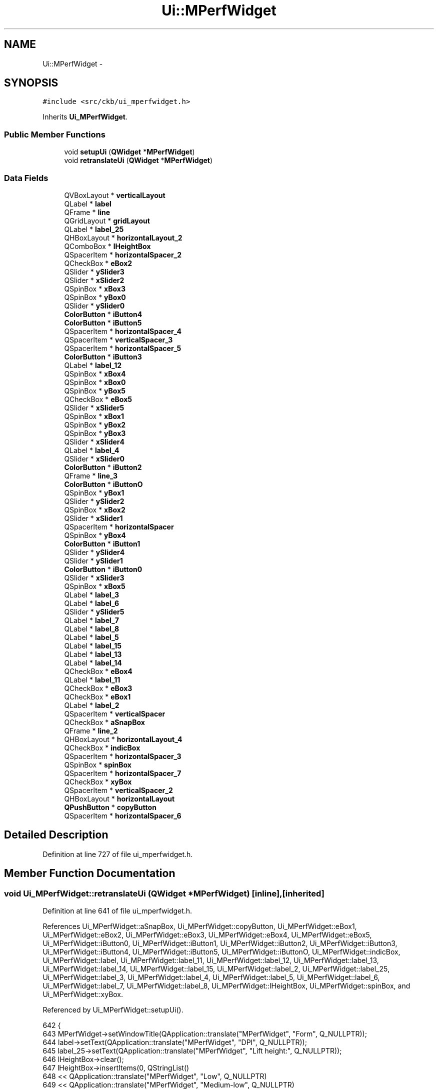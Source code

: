 .TH "Ui::MPerfWidget" 3 "Sat May 27 2017" "Version v0.2.8 at branch all-mine" "ckb-next" \" -*- nroff -*-
.ad l
.nh
.SH NAME
Ui::MPerfWidget \- 
.SH SYNOPSIS
.br
.PP
.PP
\fC#include <src/ckb/ui_mperfwidget\&.h>\fP
.PP
Inherits \fBUi_MPerfWidget\fP\&.
.SS "Public Member Functions"

.in +1c
.ti -1c
.RI "void \fBsetupUi\fP (\fBQWidget\fP *\fBMPerfWidget\fP)"
.br
.ti -1c
.RI "void \fBretranslateUi\fP (\fBQWidget\fP *\fBMPerfWidget\fP)"
.br
.in -1c
.SS "Data Fields"

.in +1c
.ti -1c
.RI "QVBoxLayout * \fBverticalLayout\fP"
.br
.ti -1c
.RI "QLabel * \fBlabel\fP"
.br
.ti -1c
.RI "QFrame * \fBline\fP"
.br
.ti -1c
.RI "QGridLayout * \fBgridLayout\fP"
.br
.ti -1c
.RI "QLabel * \fBlabel_25\fP"
.br
.ti -1c
.RI "QHBoxLayout * \fBhorizontalLayout_2\fP"
.br
.ti -1c
.RI "QComboBox * \fBlHeightBox\fP"
.br
.ti -1c
.RI "QSpacerItem * \fBhorizontalSpacer_2\fP"
.br
.ti -1c
.RI "QCheckBox * \fBeBox2\fP"
.br
.ti -1c
.RI "QSlider * \fBySlider3\fP"
.br
.ti -1c
.RI "QSlider * \fBxSlider2\fP"
.br
.ti -1c
.RI "QSpinBox * \fBxBox3\fP"
.br
.ti -1c
.RI "QSpinBox * \fByBox0\fP"
.br
.ti -1c
.RI "QSlider * \fBySlider0\fP"
.br
.ti -1c
.RI "\fBColorButton\fP * \fBiButton4\fP"
.br
.ti -1c
.RI "\fBColorButton\fP * \fBiButton5\fP"
.br
.ti -1c
.RI "QSpacerItem * \fBhorizontalSpacer_4\fP"
.br
.ti -1c
.RI "QSpacerItem * \fBverticalSpacer_3\fP"
.br
.ti -1c
.RI "QSpacerItem * \fBhorizontalSpacer_5\fP"
.br
.ti -1c
.RI "\fBColorButton\fP * \fBiButton3\fP"
.br
.ti -1c
.RI "QLabel * \fBlabel_12\fP"
.br
.ti -1c
.RI "QSpinBox * \fBxBox4\fP"
.br
.ti -1c
.RI "QSpinBox * \fBxBox0\fP"
.br
.ti -1c
.RI "QSpinBox * \fByBox5\fP"
.br
.ti -1c
.RI "QCheckBox * \fBeBox5\fP"
.br
.ti -1c
.RI "QSlider * \fBxSlider5\fP"
.br
.ti -1c
.RI "QSpinBox * \fBxBox1\fP"
.br
.ti -1c
.RI "QSpinBox * \fByBox2\fP"
.br
.ti -1c
.RI "QSpinBox * \fByBox3\fP"
.br
.ti -1c
.RI "QSlider * \fBxSlider4\fP"
.br
.ti -1c
.RI "QLabel * \fBlabel_4\fP"
.br
.ti -1c
.RI "QSlider * \fBxSlider0\fP"
.br
.ti -1c
.RI "\fBColorButton\fP * \fBiButton2\fP"
.br
.ti -1c
.RI "QFrame * \fBline_3\fP"
.br
.ti -1c
.RI "\fBColorButton\fP * \fBiButtonO\fP"
.br
.ti -1c
.RI "QSpinBox * \fByBox1\fP"
.br
.ti -1c
.RI "QSlider * \fBySlider2\fP"
.br
.ti -1c
.RI "QSpinBox * \fBxBox2\fP"
.br
.ti -1c
.RI "QSlider * \fBxSlider1\fP"
.br
.ti -1c
.RI "QSpacerItem * \fBhorizontalSpacer\fP"
.br
.ti -1c
.RI "QSpinBox * \fByBox4\fP"
.br
.ti -1c
.RI "\fBColorButton\fP * \fBiButton1\fP"
.br
.ti -1c
.RI "QSlider * \fBySlider4\fP"
.br
.ti -1c
.RI "QSlider * \fBySlider1\fP"
.br
.ti -1c
.RI "\fBColorButton\fP * \fBiButton0\fP"
.br
.ti -1c
.RI "QSlider * \fBxSlider3\fP"
.br
.ti -1c
.RI "QSpinBox * \fBxBox5\fP"
.br
.ti -1c
.RI "QLabel * \fBlabel_3\fP"
.br
.ti -1c
.RI "QLabel * \fBlabel_6\fP"
.br
.ti -1c
.RI "QSlider * \fBySlider5\fP"
.br
.ti -1c
.RI "QLabel * \fBlabel_7\fP"
.br
.ti -1c
.RI "QLabel * \fBlabel_8\fP"
.br
.ti -1c
.RI "QLabel * \fBlabel_5\fP"
.br
.ti -1c
.RI "QLabel * \fBlabel_15\fP"
.br
.ti -1c
.RI "QLabel * \fBlabel_13\fP"
.br
.ti -1c
.RI "QLabel * \fBlabel_14\fP"
.br
.ti -1c
.RI "QCheckBox * \fBeBox4\fP"
.br
.ti -1c
.RI "QLabel * \fBlabel_11\fP"
.br
.ti -1c
.RI "QCheckBox * \fBeBox3\fP"
.br
.ti -1c
.RI "QCheckBox * \fBeBox1\fP"
.br
.ti -1c
.RI "QLabel * \fBlabel_2\fP"
.br
.ti -1c
.RI "QSpacerItem * \fBverticalSpacer\fP"
.br
.ti -1c
.RI "QCheckBox * \fBaSnapBox\fP"
.br
.ti -1c
.RI "QFrame * \fBline_2\fP"
.br
.ti -1c
.RI "QHBoxLayout * \fBhorizontalLayout_4\fP"
.br
.ti -1c
.RI "QCheckBox * \fBindicBox\fP"
.br
.ti -1c
.RI "QSpacerItem * \fBhorizontalSpacer_3\fP"
.br
.ti -1c
.RI "QSpinBox * \fBspinBox\fP"
.br
.ti -1c
.RI "QSpacerItem * \fBhorizontalSpacer_7\fP"
.br
.ti -1c
.RI "QCheckBox * \fBxyBox\fP"
.br
.ti -1c
.RI "QSpacerItem * \fBverticalSpacer_2\fP"
.br
.ti -1c
.RI "QHBoxLayout * \fBhorizontalLayout\fP"
.br
.ti -1c
.RI "\fBQPushButton\fP * \fBcopyButton\fP"
.br
.ti -1c
.RI "QSpacerItem * \fBhorizontalSpacer_6\fP"
.br
.in -1c
.SH "Detailed Description"
.PP 
Definition at line 727 of file ui_mperfwidget\&.h\&.
.SH "Member Function Documentation"
.PP 
.SS "void Ui_MPerfWidget::retranslateUi (\fBQWidget\fP *MPerfWidget)\fC [inline]\fP, \fC [inherited]\fP"

.PP
Definition at line 641 of file ui_mperfwidget\&.h\&.
.PP
References Ui_MPerfWidget::aSnapBox, Ui_MPerfWidget::copyButton, Ui_MPerfWidget::eBox1, Ui_MPerfWidget::eBox2, Ui_MPerfWidget::eBox3, Ui_MPerfWidget::eBox4, Ui_MPerfWidget::eBox5, Ui_MPerfWidget::iButton0, Ui_MPerfWidget::iButton1, Ui_MPerfWidget::iButton2, Ui_MPerfWidget::iButton3, Ui_MPerfWidget::iButton4, Ui_MPerfWidget::iButton5, Ui_MPerfWidget::iButtonO, Ui_MPerfWidget::indicBox, Ui_MPerfWidget::label, Ui_MPerfWidget::label_11, Ui_MPerfWidget::label_12, Ui_MPerfWidget::label_13, Ui_MPerfWidget::label_14, Ui_MPerfWidget::label_15, Ui_MPerfWidget::label_2, Ui_MPerfWidget::label_25, Ui_MPerfWidget::label_3, Ui_MPerfWidget::label_4, Ui_MPerfWidget::label_5, Ui_MPerfWidget::label_6, Ui_MPerfWidget::label_7, Ui_MPerfWidget::label_8, Ui_MPerfWidget::lHeightBox, Ui_MPerfWidget::spinBox, and Ui_MPerfWidget::xyBox\&.
.PP
Referenced by Ui_MPerfWidget::setupUi()\&.
.PP
.nf
642     {
643         MPerfWidget->setWindowTitle(QApplication::translate("MPerfWidget", "Form", Q_NULLPTR));
644         label->setText(QApplication::translate("MPerfWidget", "DPI", Q_NULLPTR));
645         label_25->setText(QApplication::translate("MPerfWidget", "Lift height:", Q_NULLPTR));
646         lHeightBox->clear();
647         lHeightBox->insertItems(0, QStringList()
648          << QApplication::translate("MPerfWidget", "Low", Q_NULLPTR)
649          << QApplication::translate("MPerfWidget", "Medium-low", Q_NULLPTR)
650          << QApplication::translate("MPerfWidget", "Medium", Q_NULLPTR)
651          << QApplication::translate("MPerfWidget", "Medium-high", Q_NULLPTR)
652          << QApplication::translate("MPerfWidget", "High", Q_NULLPTR)
653         );
654 #ifndef QT_NO_TOOLTIP
655         eBox2->setToolTip(QApplication::translate("MPerfWidget", "Uncheck this box to skip the stage while moving up or down\&.", Q_NULLPTR));
656 #endif // QT_NO_TOOLTIP
657         eBox2->setText(QString());
658 #ifndef QT_NO_TOOLTIP
659         iButton4->setToolTip(QApplication::translate("MPerfWidget", "Tip: alt+click to set all colors at once", Q_NULLPTR));
660 #endif // QT_NO_TOOLTIP
661         iButton4->setText(QString());
662 #ifndef QT_NO_TOOLTIP
663         iButton5->setToolTip(QApplication::translate("MPerfWidget", "Tip: alt+click to set all colors at once", Q_NULLPTR));
664 #endif // QT_NO_TOOLTIP
665         iButton5->setText(QString());
666 #ifndef QT_NO_TOOLTIP
667         iButton3->setToolTip(QApplication::translate("MPerfWidget", "Tip: alt+click to set all colors at once", Q_NULLPTR));
668 #endif // QT_NO_TOOLTIP
669         iButton3->setText(QString());
670         label_12->setText(QApplication::translate("MPerfWidget", "X Value:", Q_NULLPTR));
671 #ifndef QT_NO_TOOLTIP
672         eBox5->setToolTip(QApplication::translate("MPerfWidget", "Uncheck this box to skip the stage while moving up or down\&.", Q_NULLPTR));
673 #endif // QT_NO_TOOLTIP
674         eBox5->setText(QString());
675         label_4->setText(QApplication::translate("MPerfWidget", "Y Value:", Q_NULLPTR));
676 #ifndef QT_NO_TOOLTIP
677         iButton2->setToolTip(QApplication::translate("MPerfWidget", "Tip: alt+click to set all colors at once", Q_NULLPTR));
678 #endif // QT_NO_TOOLTIP
679         iButton2->setText(QString());
680 #ifndef QT_NO_TOOLTIP
681         iButtonO->setToolTip(QApplication::translate("MPerfWidget", "Tip: alt+click to set all colors at once", Q_NULLPTR));
682 #endif // QT_NO_TOOLTIP
683         iButtonO->setText(QString());
684 #ifndef QT_NO_TOOLTIP
685         iButton1->setToolTip(QApplication::translate("MPerfWidget", "Tip: alt+click to set all colors at once", Q_NULLPTR));
686 #endif // QT_NO_TOOLTIP
687         iButton1->setText(QString());
688 #ifndef QT_NO_TOOLTIP
689         iButton0->setToolTip(QApplication::translate("MPerfWidget", "Tip: alt+click to set all colors at once", Q_NULLPTR));
690 #endif // QT_NO_TOOLTIP
691         iButton0->setText(QString());
692         label_3->setText(QApplication::translate("MPerfWidget", "You can assign other DPIs in the Binding tab\&.", Q_NULLPTR));
693         label_6->setText(QApplication::translate("MPerfWidget", "2:", Q_NULLPTR));
694         label_7->setText(QApplication::translate("MPerfWidget", "3:", Q_NULLPTR));
695         label_8->setText(QApplication::translate("MPerfWidget", "4:", Q_NULLPTR));
696         label_5->setText(QApplication::translate("MPerfWidget", "1:", Q_NULLPTR));
697         label_15->setText(QApplication::translate("MPerfWidget", "Other:", Q_NULLPTR));
698         label_13->setText(QApplication::translate("MPerfWidget", "5:", Q_NULLPTR));
699         label_14->setText(QApplication::translate("MPerfWidget", "Sniper:", Q_NULLPTR));
700 #ifndef QT_NO_TOOLTIP
701         eBox4->setToolTip(QApplication::translate("MPerfWidget", "Uncheck this box to skip the stage while moving up or down\&.", Q_NULLPTR));
702 #endif // QT_NO_TOOLTIP
703         eBox4->setText(QString());
704         label_11->setText(QApplication::translate("MPerfWidget", "DPI Stage:", Q_NULLPTR));
705 #ifndef QT_NO_TOOLTIP
706         eBox3->setToolTip(QApplication::translate("MPerfWidget", "Uncheck this box to skip the stage while moving up or down\&.", Q_NULLPTR));
707 #endif // QT_NO_TOOLTIP
708         eBox3->setText(QString());
709 #ifndef QT_NO_TOOLTIP
710         eBox1->setToolTip(QApplication::translate("MPerfWidget", "Uncheck this box to skip the stage while moving up or down\&.", Q_NULLPTR));
711 #endif // QT_NO_TOOLTIP
712         eBox1->setText(QString());
713         label_2->setText(QApplication::translate("MPerfWidget", "Movement", Q_NULLPTR));
714         aSnapBox->setText(QApplication::translate("MPerfWidget", "Angle snap", Q_NULLPTR));
715         indicBox->setText(QApplication::translate("MPerfWidget", "Use DPI indicator:", Q_NULLPTR));
716 #ifndef QT_NO_TOOLTIP
717         spinBox->setToolTip(QApplication::translate("MPerfWidget", "Indicator intensity", Q_NULLPTR));
718 #endif // QT_NO_TOOLTIP
719         spinBox->setSuffix(QApplication::translate("MPerfWidget", "%", Q_NULLPTR));
720         xyBox->setText(QApplication::translate("MPerfWidget", "Independent X/Y states", Q_NULLPTR));
721         copyButton->setText(QApplication::translate("MPerfWidget", "Copy to mode\&.\&.\&.", Q_NULLPTR));
722     } // retranslateUi
.fi
.SS "void Ui_MPerfWidget::setupUi (\fBQWidget\fP *MPerfWidget)\fC [inline]\fP, \fC [inherited]\fP"

.PP
Definition at line 111 of file ui_mperfwidget\&.h\&.
.PP
References Ui_MPerfWidget::aSnapBox, Ui_MPerfWidget::copyButton, Ui_MPerfWidget::eBox1, Ui_MPerfWidget::eBox2, Ui_MPerfWidget::eBox3, Ui_MPerfWidget::eBox4, Ui_MPerfWidget::eBox5, Ui_MPerfWidget::gridLayout, Ui_MPerfWidget::horizontalLayout, Ui_MPerfWidget::horizontalLayout_2, Ui_MPerfWidget::horizontalLayout_4, Ui_MPerfWidget::horizontalSpacer, Ui_MPerfWidget::horizontalSpacer_2, Ui_MPerfWidget::horizontalSpacer_3, Ui_MPerfWidget::horizontalSpacer_4, Ui_MPerfWidget::horizontalSpacer_5, Ui_MPerfWidget::horizontalSpacer_6, Ui_MPerfWidget::horizontalSpacer_7, Ui_MPerfWidget::iButton0, Ui_MPerfWidget::iButton1, Ui_MPerfWidget::iButton2, Ui_MPerfWidget::iButton3, Ui_MPerfWidget::iButton4, Ui_MPerfWidget::iButton5, Ui_MPerfWidget::iButtonO, Ui_MPerfWidget::indicBox, Ui_MPerfWidget::label, Ui_MPerfWidget::label_11, Ui_MPerfWidget::label_12, Ui_MPerfWidget::label_13, Ui_MPerfWidget::label_14, Ui_MPerfWidget::label_15, Ui_MPerfWidget::label_2, Ui_MPerfWidget::label_25, Ui_MPerfWidget::label_3, Ui_MPerfWidget::label_4, Ui_MPerfWidget::label_5, Ui_MPerfWidget::label_6, Ui_MPerfWidget::label_7, Ui_MPerfWidget::label_8, Ui_MPerfWidget::lHeightBox, Ui_MPerfWidget::line, Ui_MPerfWidget::line_2, Ui_MPerfWidget::line_3, Ui_MPerfWidget::retranslateUi(), Ui_MPerfWidget::spinBox, Ui_MPerfWidget::verticalLayout, Ui_MPerfWidget::verticalSpacer, Ui_MPerfWidget::verticalSpacer_2, Ui_MPerfWidget::verticalSpacer_3, Ui_MPerfWidget::xBox0, Ui_MPerfWidget::xBox1, Ui_MPerfWidget::xBox2, Ui_MPerfWidget::xBox3, Ui_MPerfWidget::xBox4, Ui_MPerfWidget::xBox5, Ui_MPerfWidget::xSlider0, Ui_MPerfWidget::xSlider1, Ui_MPerfWidget::xSlider2, Ui_MPerfWidget::xSlider3, Ui_MPerfWidget::xSlider4, Ui_MPerfWidget::xSlider5, Ui_MPerfWidget::xyBox, Ui_MPerfWidget::yBox0, Ui_MPerfWidget::yBox1, Ui_MPerfWidget::yBox2, Ui_MPerfWidget::yBox3, Ui_MPerfWidget::yBox4, Ui_MPerfWidget::yBox5, Ui_MPerfWidget::ySlider0, Ui_MPerfWidget::ySlider1, Ui_MPerfWidget::ySlider2, Ui_MPerfWidget::ySlider3, Ui_MPerfWidget::ySlider4, and Ui_MPerfWidget::ySlider5\&.
.PP
Referenced by MPerfWidget::MPerfWidget()\&.
.PP
.nf
112     {
113         if (MPerfWidget->objectName()\&.isEmpty())
114             MPerfWidget->setObjectName(QStringLiteral("MPerfWidget"));
115         MPerfWidget->resize(773, 802);
116         verticalLayout = new QVBoxLayout(MPerfWidget);
117         verticalLayout->setObjectName(QStringLiteral("verticalLayout"));
118         label = new QLabel(MPerfWidget);
119         label->setObjectName(QStringLiteral("label"));
120         QFont font;
121         font\&.setBold(true);
122         font\&.setWeight(75);
123         label->setFont(font);
124 
125         verticalLayout->addWidget(label);
126 
127         line = new QFrame(MPerfWidget);
128         line->setObjectName(QStringLiteral("line"));
129         line->setFrameShape(QFrame::HLine);
130         line->setFrameShadow(QFrame::Sunken);
131 
132         verticalLayout->addWidget(line);
133 
134         gridLayout = new QGridLayout();
135         gridLayout->setObjectName(QStringLiteral("gridLayout"));
136         label_25 = new QLabel(MPerfWidget);
137         label_25->setObjectName(QStringLiteral("label_25"));
138         label_25->setAlignment(Qt::AlignRight|Qt::AlignTrailing|Qt::AlignVCenter);
139 
140         gridLayout->addWidget(label_25, 16, 5, 1, 2);
141 
142         horizontalLayout_2 = new QHBoxLayout();
143         horizontalLayout_2->setObjectName(QStringLiteral("horizontalLayout_2"));
144         lHeightBox = new QComboBox(MPerfWidget);
145         lHeightBox->setObjectName(QStringLiteral("lHeightBox"));
146 
147         horizontalLayout_2->addWidget(lHeightBox);
148 
149         horizontalSpacer_2 = new QSpacerItem(40, 20, QSizePolicy::Expanding, QSizePolicy::Minimum);
150 
151         horizontalLayout_2->addItem(horizontalSpacer_2);
152 
153 
154         gridLayout->addLayout(horizontalLayout_2, 16, 8, 1, 3);
155 
156         eBox2 = new QCheckBox(MPerfWidget);
157         eBox2->setObjectName(QStringLiteral("eBox2"));
158 
159         gridLayout->addWidget(eBox2, 7, 1, 1, 1);
160 
161         ySlider3 = new QSlider(MPerfWidget);
162         ySlider3->setObjectName(QStringLiteral("ySlider3"));
163         ySlider3->setMinimum(0);
164         ySlider3->setMaximum(1000);
165         ySlider3->setSingleStep(10);
166         ySlider3->setPageStep(50);
167         ySlider3->setValue(0);
168         ySlider3->setOrientation(Qt::Horizontal);
169 
170         gridLayout->addWidget(ySlider3, 8, 8, 1, 1);
171 
172         xSlider2 = new QSlider(MPerfWidget);
173         xSlider2->setObjectName(QStringLiteral("xSlider2"));
174         xSlider2->setMinimum(0);
175         xSlider2->setMaximum(1000);
176         xSlider2->setSingleStep(10);
177         xSlider2->setPageStep(50);
178         xSlider2->setValue(0);
179         xSlider2->setOrientation(Qt::Horizontal);
180 
181         gridLayout->addWidget(xSlider2, 7, 5, 1, 1);
182 
183         xBox3 = new QSpinBox(MPerfWidget);
184         xBox3->setObjectName(QStringLiteral("xBox3"));
185         xBox3->setMinimum(100);
186         xBox3->setMaximum(12000);
187         xBox3->setSingleStep(50);
188 
189         gridLayout->addWidget(xBox3, 8, 6, 1, 1);
190 
191         yBox0 = new QSpinBox(MPerfWidget);
192         yBox0->setObjectName(QStringLiteral("yBox0"));
193         yBox0->setMinimum(100);
194         yBox0->setMaximum(12000);
195         yBox0->setSingleStep(50);
196 
197         gridLayout->addWidget(yBox0, 11, 9, 1, 1);
198 
199         ySlider0 = new QSlider(MPerfWidget);
200         ySlider0->setObjectName(QStringLiteral("ySlider0"));
201         ySlider0->setMinimum(0);
202         ySlider0->setMaximum(1000);
203         ySlider0->setSingleStep(10);
204         ySlider0->setPageStep(50);
205         ySlider0->setValue(0);
206         ySlider0->setOrientation(Qt::Horizontal);
207 
208         gridLayout->addWidget(ySlider0, 11, 8, 1, 1);
209 
210         iButton4 = new ColorButton(MPerfWidget);
211         iButton4->setObjectName(QStringLiteral("iButton4"));
212         QSizePolicy sizePolicy(QSizePolicy::Fixed, QSizePolicy::Fixed);
213         sizePolicy\&.setHorizontalStretch(0);
214         sizePolicy\&.setVerticalStretch(0);
215         sizePolicy\&.setHeightForWidth(iButton4->sizePolicy()\&.hasHeightForWidth());
216         iButton4->setSizePolicy(sizePolicy);
217         iButton4->setMinimumSize(QSize(0, 40));
218 
219         gridLayout->addWidget(iButton4, 9, 2, 1, 1);
220 
221         iButton5 = new ColorButton(MPerfWidget);
222         iButton5->setObjectName(QStringLiteral("iButton5"));
223         sizePolicy\&.setHeightForWidth(iButton5->sizePolicy()\&.hasHeightForWidth());
224         iButton5->setSizePolicy(sizePolicy);
225         iButton5->setMinimumSize(QSize(0, 40));
226 
227         gridLayout->addWidget(iButton5, 10, 2, 1, 1);
228 
229         horizontalSpacer_4 = new QSpacerItem(5, 20, QSizePolicy::Fixed, QSizePolicy::Minimum);
230 
231         gridLayout->addItem(horizontalSpacer_4, 4, 4, 1, 1);
232 
233         verticalSpacer_3 = new QSpacerItem(20, 15, QSizePolicy::Minimum, QSizePolicy::Fixed);
234 
235         gridLayout->addItem(verticalSpacer_3, 3, 2, 1, 1);
236 
237         horizontalSpacer_5 = new QSpacerItem(5, 20, QSizePolicy::Fixed, QSizePolicy::Minimum);
238 
239         gridLayout->addItem(horizontalSpacer_5, 4, 7, 1, 1);
240 
241         iButton3 = new ColorButton(MPerfWidget);
242         iButton3->setObjectName(QStringLiteral("iButton3"));
243         sizePolicy\&.setHeightForWidth(iButton3->sizePolicy()\&.hasHeightForWidth());
244         iButton3->setSizePolicy(sizePolicy);
245         iButton3->setMinimumSize(QSize(0, 40));
246 
247         gridLayout->addWidget(iButton3, 8, 2, 1, 1);
248 
249         label_12 = new QLabel(MPerfWidget);
250         label_12->setObjectName(QStringLiteral("label_12"));
251         QSizePolicy sizePolicy1(QSizePolicy::Expanding, QSizePolicy::Preferred);
252         sizePolicy1\&.setHorizontalStretch(0);
253         sizePolicy1\&.setVerticalStretch(0);
254         sizePolicy1\&.setHeightForWidth(label_12->sizePolicy()\&.hasHeightForWidth());
255         label_12->setSizePolicy(sizePolicy1);
256 
257         gridLayout->addWidget(label_12, 4, 5, 1, 1);
258 
259         xBox4 = new QSpinBox(MPerfWidget);
260         xBox4->setObjectName(QStringLiteral("xBox4"));
261         xBox4->setMinimum(100);
262         xBox4->setMaximum(12000);
263         xBox4->setSingleStep(50);
264 
265         gridLayout->addWidget(xBox4, 9, 6, 1, 1);
266 
267         xBox0 = new QSpinBox(MPerfWidget);
268         xBox0->setObjectName(QStringLiteral("xBox0"));
269         xBox0->setMinimum(100);
270         xBox0->setMaximum(12000);
271         xBox0->setSingleStep(50);
272 
273         gridLayout->addWidget(xBox0, 11, 6, 1, 1);
274 
275         yBox5 = new QSpinBox(MPerfWidget);
276         yBox5->setObjectName(QStringLiteral("yBox5"));
277         yBox5->setMinimum(100);
278         yBox5->setMaximum(12000);
279         yBox5->setSingleStep(50);
280 
281         gridLayout->addWidget(yBox5, 10, 9, 1, 1);
282 
283         eBox5 = new QCheckBox(MPerfWidget);
284         eBox5->setObjectName(QStringLiteral("eBox5"));
285 
286         gridLayout->addWidget(eBox5, 10, 1, 1, 1);
287 
288         xSlider5 = new QSlider(MPerfWidget);
289         xSlider5->setObjectName(QStringLiteral("xSlider5"));
290         xSlider5->setMinimum(0);
291         xSlider5->setMaximum(1000);
292         xSlider5->setSingleStep(10);
293         xSlider5->setPageStep(50);
294         xSlider5->setValue(0);
295         xSlider5->setOrientation(Qt::Horizontal);
296 
297         gridLayout->addWidget(xSlider5, 10, 5, 1, 1);
298 
299         xBox1 = new QSpinBox(MPerfWidget);
300         xBox1->setObjectName(QStringLiteral("xBox1"));
301         sizePolicy\&.setHeightForWidth(xBox1->sizePolicy()\&.hasHeightForWidth());
302         xBox1->setSizePolicy(sizePolicy);
303         xBox1->setMinimum(100);
304         xBox1->setMaximum(12000);
305         xBox1->setSingleStep(50);
306 
307         gridLayout->addWidget(xBox1, 6, 6, 1, 1);
308 
309         yBox2 = new QSpinBox(MPerfWidget);
310         yBox2->setObjectName(QStringLiteral("yBox2"));
311         yBox2->setMinimum(100);
312         yBox2->setMaximum(12000);
313         yBox2->setSingleStep(50);
314 
315         gridLayout->addWidget(yBox2, 7, 9, 1, 1);
316 
317         yBox3 = new QSpinBox(MPerfWidget);
318         yBox3->setObjectName(QStringLiteral("yBox3"));
319         yBox3->setMinimum(100);
320         yBox3->setMaximum(12000);
321         yBox3->setSingleStep(50);
322 
323         gridLayout->addWidget(yBox3, 8, 9, 1, 1);
324 
325         xSlider4 = new QSlider(MPerfWidget);
326         xSlider4->setObjectName(QStringLiteral("xSlider4"));
327         xSlider4->setMinimum(0);
328         xSlider4->setMaximum(1000);
329         xSlider4->setSingleStep(10);
330         xSlider4->setPageStep(50);
331         xSlider4->setValue(0);
332         xSlider4->setOrientation(Qt::Horizontal);
333 
334         gridLayout->addWidget(xSlider4, 9, 5, 1, 1);
335 
336         label_4 = new QLabel(MPerfWidget);
337         label_4->setObjectName(QStringLiteral("label_4"));
338         sizePolicy1\&.setHeightForWidth(label_4->sizePolicy()\&.hasHeightForWidth());
339         label_4->setSizePolicy(sizePolicy1);
340 
341         gridLayout->addWidget(label_4, 4, 8, 1, 1);
342 
343         xSlider0 = new QSlider(MPerfWidget);
344         xSlider0->setObjectName(QStringLiteral("xSlider0"));
345         xSlider0->setMinimum(0);
346         xSlider0->setMaximum(1000);
347         xSlider0->setSingleStep(10);
348         xSlider0->setPageStep(50);
349         xSlider0->setValue(0);
350         xSlider0->setOrientation(Qt::Horizontal);
351 
352         gridLayout->addWidget(xSlider0, 11, 5, 1, 1);
353 
354         iButton2 = new ColorButton(MPerfWidget);
355         iButton2->setObjectName(QStringLiteral("iButton2"));
356         sizePolicy\&.setHeightForWidth(iButton2->sizePolicy()\&.hasHeightForWidth());
357         iButton2->setSizePolicy(sizePolicy);
358         iButton2->setMinimumSize(QSize(0, 40));
359 
360         gridLayout->addWidget(iButton2, 7, 2, 1, 1);
361 
362         line_3 = new QFrame(MPerfWidget);
363         line_3->setObjectName(QStringLiteral("line_3"));
364         line_3->setFrameShape(QFrame::HLine);
365         line_3->setFrameShadow(QFrame::Sunken);
366 
367         gridLayout->addWidget(line_3, 5, 0, 1, 11);
368 
369         iButtonO = new ColorButton(MPerfWidget);
370         iButtonO->setObjectName(QStringLiteral("iButtonO"));
371         sizePolicy\&.setHeightForWidth(iButtonO->sizePolicy()\&.hasHeightForWidth());
372         iButtonO->setSizePolicy(sizePolicy);
373         iButtonO->setMinimumSize(QSize(0, 40));
374 
375         gridLayout->addWidget(iButtonO, 12, 2, 1, 1);
376 
377         yBox1 = new QSpinBox(MPerfWidget);
378         yBox1->setObjectName(QStringLiteral("yBox1"));
379         sizePolicy\&.setHeightForWidth(yBox1->sizePolicy()\&.hasHeightForWidth());
380         yBox1->setSizePolicy(sizePolicy);
381         yBox1->setMinimum(100);
382         yBox1->setMaximum(12000);
383         yBox1->setSingleStep(50);
384 
385         gridLayout->addWidget(yBox1, 6, 9, 1, 1);
386 
387         ySlider2 = new QSlider(MPerfWidget);
388         ySlider2->setObjectName(QStringLiteral("ySlider2"));
389         ySlider2->setMinimum(0);
390         ySlider2->setMaximum(1000);
391         ySlider2->setSingleStep(10);
392         ySlider2->setPageStep(50);
393         ySlider2->setValue(0);
394         ySlider2->setOrientation(Qt::Horizontal);
395 
396         gridLayout->addWidget(ySlider2, 7, 8, 1, 1);
397 
398         xBox2 = new QSpinBox(MPerfWidget);
399         xBox2->setObjectName(QStringLiteral("xBox2"));
400         xBox2->setMinimum(100);
401         xBox2->setMaximum(12000);
402         xBox2->setSingleStep(50);
403 
404         gridLayout->addWidget(xBox2, 7, 6, 1, 1);
405 
406         xSlider1 = new QSlider(MPerfWidget);
407         xSlider1->setObjectName(QStringLiteral("xSlider1"));
408         QSizePolicy sizePolicy2(QSizePolicy::Expanding, QSizePolicy::Fixed);
409         sizePolicy2\&.setHorizontalStretch(0);
410         sizePolicy2\&.setVerticalStretch(0);
411         sizePolicy2\&.setHeightForWidth(xSlider1->sizePolicy()\&.hasHeightForWidth());
412         xSlider1->setSizePolicy(sizePolicy2);
413         xSlider1->setMinimum(0);
414         xSlider1->setMaximum(1000);
415         xSlider1->setSingleStep(10);
416         xSlider1->setPageStep(50);
417         xSlider1->setValue(0);
418         xSlider1->setOrientation(Qt::Horizontal);
419 
420         gridLayout->addWidget(xSlider1, 6, 5, 1, 1);
421 
422         horizontalSpacer = new QSpacerItem(5, 20, QSizePolicy::Fixed, QSizePolicy::Minimum);
423 
424         gridLayout->addItem(horizontalSpacer, 0, 0, 1, 1);
425 
426         yBox4 = new QSpinBox(MPerfWidget);
427         yBox4->setObjectName(QStringLiteral("yBox4"));
428         yBox4->setMinimum(100);
429         yBox4->setMaximum(12000);
430         yBox4->setSingleStep(50);
431 
432         gridLayout->addWidget(yBox4, 9, 9, 1, 1);
433 
434         iButton1 = new ColorButton(MPerfWidget);
435         iButton1->setObjectName(QStringLiteral("iButton1"));
436         sizePolicy\&.setHeightForWidth(iButton1->sizePolicy()\&.hasHeightForWidth());
437         iButton1->setSizePolicy(sizePolicy);
438         iButton1->setMinimumSize(QSize(0, 40));
439 
440         gridLayout->addWidget(iButton1, 6, 2, 1, 1);
441 
442         ySlider4 = new QSlider(MPerfWidget);
443         ySlider4->setObjectName(QStringLiteral("ySlider4"));
444         ySlider4->setMinimum(0);
445         ySlider4->setMaximum(1000);
446         ySlider4->setSingleStep(10);
447         ySlider4->setPageStep(50);
448         ySlider4->setValue(0);
449         ySlider4->setOrientation(Qt::Horizontal);
450 
451         gridLayout->addWidget(ySlider4, 9, 8, 1, 1);
452 
453         ySlider1 = new QSlider(MPerfWidget);
454         ySlider1->setObjectName(QStringLiteral("ySlider1"));
455         ySlider1->setMinimum(0);
456         ySlider1->setMaximum(1000);
457         ySlider1->setSingleStep(10);
458         ySlider1->setPageStep(50);
459         ySlider1->setValue(0);
460         ySlider1->setOrientation(Qt::Horizontal);
461 
462         gridLayout->addWidget(ySlider1, 6, 8, 1, 1);
463 
464         iButton0 = new ColorButton(MPerfWidget);
465         iButton0->setObjectName(QStringLiteral("iButton0"));
466         sizePolicy\&.setHeightForWidth(iButton0->sizePolicy()\&.hasHeightForWidth());
467         iButton0->setSizePolicy(sizePolicy);
468         iButton0->setMinimumSize(QSize(0, 40));
469 
470         gridLayout->addWidget(iButton0, 11, 2, 1, 1);
471 
472         xSlider3 = new QSlider(MPerfWidget);
473         xSlider3->setObjectName(QStringLiteral("xSlider3"));
474         xSlider3->setMinimum(0);
475         xSlider3->setMaximum(1000);
476         xSlider3->setSingleStep(10);
477         xSlider3->setPageStep(50);
478         xSlider3->setValue(0);
479         xSlider3->setOrientation(Qt::Horizontal);
480 
481         gridLayout->addWidget(xSlider3, 8, 5, 1, 1);
482 
483         xBox5 = new QSpinBox(MPerfWidget);
484         xBox5->setObjectName(QStringLiteral("xBox5"));
485         xBox5->setMinimum(100);
486         xBox5->setMaximum(12000);
487         xBox5->setSingleStep(50);
488 
489         gridLayout->addWidget(xBox5, 10, 6, 1, 1);
490 
491         label_3 = new QLabel(MPerfWidget);
492         label_3->setObjectName(QStringLiteral("label_3"));
493 
494         gridLayout->addWidget(label_3, 12, 5, 1, 5);
495 
496         label_6 = new QLabel(MPerfWidget);
497         label_6->setObjectName(QStringLiteral("label_6"));
498 
499         gridLayout->addWidget(label_6, 7, 3, 1, 1);
500 
501         ySlider5 = new QSlider(MPerfWidget);
502         ySlider5->setObjectName(QStringLiteral("ySlider5"));
503         ySlider5->setMinimum(0);
504         ySlider5->setMaximum(1000);
505         ySlider5->setSingleStep(10);
506         ySlider5->setPageStep(50);
507         ySlider5->setValue(0);
508         ySlider5->setOrientation(Qt::Horizontal);
509 
510         gridLayout->addWidget(ySlider5, 10, 8, 1, 1);
511 
512         label_7 = new QLabel(MPerfWidget);
513         label_7->setObjectName(QStringLiteral("label_7"));
514 
515         gridLayout->addWidget(label_7, 8, 3, 1, 1);
516 
517         label_8 = new QLabel(MPerfWidget);
518         label_8->setObjectName(QStringLiteral("label_8"));
519 
520         gridLayout->addWidget(label_8, 9, 3, 1, 1);
521 
522         label_5 = new QLabel(MPerfWidget);
523         label_5->setObjectName(QStringLiteral("label_5"));
524 
525         gridLayout->addWidget(label_5, 6, 3, 1, 1);
526 
527         label_15 = new QLabel(MPerfWidget);
528         label_15->setObjectName(QStringLiteral("label_15"));
529 
530         gridLayout->addWidget(label_15, 12, 3, 1, 1);
531 
532         label_13 = new QLabel(MPerfWidget);
533         label_13->setObjectName(QStringLiteral("label_13"));
534 
535         gridLayout->addWidget(label_13, 10, 3, 1, 1);
536 
537         label_14 = new QLabel(MPerfWidget);
538         label_14->setObjectName(QStringLiteral("label_14"));
539 
540         gridLayout->addWidget(label_14, 11, 3, 1, 1);
541 
542         eBox4 = new QCheckBox(MPerfWidget);
543         eBox4->setObjectName(QStringLiteral("eBox4"));
544 
545         gridLayout->addWidget(eBox4, 9, 1, 1, 1);
546 
547         label_11 = new QLabel(MPerfWidget);
548         label_11->setObjectName(QStringLiteral("label_11"));
549 
550         gridLayout->addWidget(label_11, 4, 2, 1, 2);
551 
552         eBox3 = new QCheckBox(MPerfWidget);
553         eBox3->setObjectName(QStringLiteral("eBox3"));
554 
555         gridLayout->addWidget(eBox3, 8, 1, 1, 1);
556 
557         eBox1 = new QCheckBox(MPerfWidget);
558         eBox1->setObjectName(QStringLiteral("eBox1"));
559 
560         gridLayout->addWidget(eBox1, 6, 1, 1, 1);
561 
562         label_2 = new QLabel(MPerfWidget);
563         label_2->setObjectName(QStringLiteral("label_2"));
564         label_2->setFont(font);
565 
566         gridLayout->addWidget(label_2, 14, 0, 1, 10);
567 
568         verticalSpacer = new QSpacerItem(20, 30, QSizePolicy::Minimum, QSizePolicy::Fixed);
569 
570         gridLayout->addItem(verticalSpacer, 13, 2, 1, 1);
571 
572         aSnapBox = new QCheckBox(MPerfWidget);
573         aSnapBox->setObjectName(QStringLiteral("aSnapBox"));
574 
575         gridLayout->addWidget(aSnapBox, 16, 1, 1, 4);
576 
577         line_2 = new QFrame(MPerfWidget);
578         line_2->setObjectName(QStringLiteral("line_2"));
579         line_2->setFrameShape(QFrame::HLine);
580         line_2->setFrameShadow(QFrame::Sunken);
581 
582         gridLayout->addWidget(line_2, 15, 0, 1, 10);
583 
584         horizontalLayout_4 = new QHBoxLayout();
585         horizontalLayout_4->setObjectName(QStringLiteral("horizontalLayout_4"));
586         indicBox = new QCheckBox(MPerfWidget);
587         indicBox->setObjectName(QStringLiteral("indicBox"));
588 
589         horizontalLayout_4->addWidget(indicBox);
590 
591         horizontalSpacer_3 = new QSpacerItem(5, 20, QSizePolicy::Fixed, QSizePolicy::Minimum);
592 
593         horizontalLayout_4->addItem(horizontalSpacer_3);
594 
595         spinBox = new QSpinBox(MPerfWidget);
596         spinBox->setObjectName(QStringLiteral("spinBox"));
597         spinBox->setMaximum(100);
598         spinBox->setValue(100);
599 
600         horizontalLayout_4->addWidget(spinBox);
601 
602         horizontalSpacer_7 = new QSpacerItem(40, 20, QSizePolicy::Expanding, QSizePolicy::Minimum);
603 
604         horizontalLayout_4->addItem(horizontalSpacer_7);
605 
606 
607         gridLayout->addLayout(horizontalLayout_4, 0, 1, 1, 9);
608 
609         xyBox = new QCheckBox(MPerfWidget);
610         xyBox->setObjectName(QStringLiteral("xyBox"));
611 
612         gridLayout->addWidget(xyBox, 2, 1, 1, 9);
613 
614 
615         verticalLayout->addLayout(gridLayout);
616 
617         verticalSpacer_2 = new QSpacerItem(20, 40, QSizePolicy::Minimum, QSizePolicy::Expanding);
618 
619         verticalLayout->addItem(verticalSpacer_2);
620 
621         horizontalLayout = new QHBoxLayout();
622         horizontalLayout->setObjectName(QStringLiteral("horizontalLayout"));
623         copyButton = new QPushButton(MPerfWidget);
624         copyButton->setObjectName(QStringLiteral("copyButton"));
625 
626         horizontalLayout->addWidget(copyButton);
627 
628         horizontalSpacer_6 = new QSpacerItem(40, 20, QSizePolicy::Expanding, QSizePolicy::Minimum);
629 
630         horizontalLayout->addItem(horizontalSpacer_6);
631 
632 
633         verticalLayout->addLayout(horizontalLayout);
634 
635 
636         retranslateUi(MPerfWidget);
637 
638         QMetaObject::connectSlotsByName(MPerfWidget);
639     } // setupUi
.fi
.SH "Field Documentation"
.PP 
.SS "QCheckBox* Ui_MPerfWidget::aSnapBox\fC [inherited]\fP"

.PP
Definition at line 98 of file ui_mperfwidget\&.h\&.
.PP
Referenced by Ui_MPerfWidget::retranslateUi(), MPerfWidget::setPerf(), and Ui_MPerfWidget::setupUi()\&.
.SS "\fBQPushButton\fP* Ui_MPerfWidget::copyButton\fC [inherited]\fP"

.PP
Definition at line 108 of file ui_mperfwidget\&.h\&.
.PP
Referenced by Ui_MPerfWidget::retranslateUi(), and Ui_MPerfWidget::setupUi()\&.
.SS "QCheckBox* Ui_MPerfWidget::eBox1\fC [inherited]\fP"

.PP
Definition at line 95 of file ui_mperfwidget\&.h\&.
.PP
Referenced by MPerfWidget::MPerfWidget(), Ui_MPerfWidget::retranslateUi(), and Ui_MPerfWidget::setupUi()\&.
.SS "QCheckBox* Ui_MPerfWidget::eBox2\fC [inherited]\fP"

.PP
Definition at line 44 of file ui_mperfwidget\&.h\&.
.PP
Referenced by MPerfWidget::MPerfWidget(), Ui_MPerfWidget::retranslateUi(), and Ui_MPerfWidget::setupUi()\&.
.SS "QCheckBox* Ui_MPerfWidget::eBox3\fC [inherited]\fP"

.PP
Definition at line 94 of file ui_mperfwidget\&.h\&.
.PP
Referenced by MPerfWidget::MPerfWidget(), Ui_MPerfWidget::retranslateUi(), and Ui_MPerfWidget::setupUi()\&.
.SS "QCheckBox* Ui_MPerfWidget::eBox4\fC [inherited]\fP"

.PP
Definition at line 92 of file ui_mperfwidget\&.h\&.
.PP
Referenced by MPerfWidget::MPerfWidget(), Ui_MPerfWidget::retranslateUi(), and Ui_MPerfWidget::setupUi()\&.
.SS "QCheckBox* Ui_MPerfWidget::eBox5\fC [inherited]\fP"

.PP
Definition at line 60 of file ui_mperfwidget\&.h\&.
.PP
Referenced by MPerfWidget::MPerfWidget(), Ui_MPerfWidget::retranslateUi(), and Ui_MPerfWidget::setupUi()\&.
.SS "QGridLayout* Ui_MPerfWidget::gridLayout\fC [inherited]\fP"

.PP
Definition at line 39 of file ui_mperfwidget\&.h\&.
.PP
Referenced by Ui_MPerfWidget::setupUi()\&.
.SS "QHBoxLayout* Ui_MPerfWidget::horizontalLayout\fC [inherited]\fP"

.PP
Definition at line 107 of file ui_mperfwidget\&.h\&.
.PP
Referenced by Ui_MPerfWidget::setupUi()\&.
.SS "QHBoxLayout* Ui_MPerfWidget::horizontalLayout_2\fC [inherited]\fP"

.PP
Definition at line 41 of file ui_mperfwidget\&.h\&.
.PP
Referenced by Ui_MPerfWidget::setupUi()\&.
.SS "QHBoxLayout* Ui_MPerfWidget::horizontalLayout_4\fC [inherited]\fP"

.PP
Definition at line 100 of file ui_mperfwidget\&.h\&.
.PP
Referenced by Ui_MPerfWidget::setupUi()\&.
.SS "QSpacerItem* Ui_MPerfWidget::horizontalSpacer\fC [inherited]\fP"

.PP
Definition at line 75 of file ui_mperfwidget\&.h\&.
.PP
Referenced by Ui_MPerfWidget::setupUi()\&.
.SS "QSpacerItem* Ui_MPerfWidget::horizontalSpacer_2\fC [inherited]\fP"

.PP
Definition at line 43 of file ui_mperfwidget\&.h\&.
.PP
Referenced by Ui_MPerfWidget::setupUi()\&.
.SS "QSpacerItem* Ui_MPerfWidget::horizontalSpacer_3\fC [inherited]\fP"

.PP
Definition at line 102 of file ui_mperfwidget\&.h\&.
.PP
Referenced by Ui_MPerfWidget::setupUi()\&.
.SS "QSpacerItem* Ui_MPerfWidget::horizontalSpacer_4\fC [inherited]\fP"

.PP
Definition at line 52 of file ui_mperfwidget\&.h\&.
.PP
Referenced by Ui_MPerfWidget::setupUi()\&.
.SS "QSpacerItem* Ui_MPerfWidget::horizontalSpacer_5\fC [inherited]\fP"

.PP
Definition at line 54 of file ui_mperfwidget\&.h\&.
.PP
Referenced by Ui_MPerfWidget::setupUi()\&.
.SS "QSpacerItem* Ui_MPerfWidget::horizontalSpacer_6\fC [inherited]\fP"

.PP
Definition at line 109 of file ui_mperfwidget\&.h\&.
.PP
Referenced by Ui_MPerfWidget::setupUi()\&.
.SS "QSpacerItem* Ui_MPerfWidget::horizontalSpacer_7\fC [inherited]\fP"

.PP
Definition at line 104 of file ui_mperfwidget\&.h\&.
.PP
Referenced by Ui_MPerfWidget::setupUi()\&.
.SS "\fBColorButton\fP* Ui_MPerfWidget::iButton0\fC [inherited]\fP"

.PP
Definition at line 80 of file ui_mperfwidget\&.h\&.
.PP
Referenced by MPerfWidget::MPerfWidget(), Ui_MPerfWidget::retranslateUi(), and Ui_MPerfWidget::setupUi()\&.
.SS "\fBColorButton\fP* Ui_MPerfWidget::iButton1\fC [inherited]\fP"

.PP
Definition at line 77 of file ui_mperfwidget\&.h\&.
.PP
Referenced by MPerfWidget::MPerfWidget(), Ui_MPerfWidget::retranslateUi(), and Ui_MPerfWidget::setupUi()\&.
.SS "\fBColorButton\fP* Ui_MPerfWidget::iButton2\fC [inherited]\fP"

.PP
Definition at line 68 of file ui_mperfwidget\&.h\&.
.PP
Referenced by MPerfWidget::MPerfWidget(), Ui_MPerfWidget::retranslateUi(), and Ui_MPerfWidget::setupUi()\&.
.SS "\fBColorButton\fP* Ui_MPerfWidget::iButton3\fC [inherited]\fP"

.PP
Definition at line 55 of file ui_mperfwidget\&.h\&.
.PP
Referenced by MPerfWidget::MPerfWidget(), Ui_MPerfWidget::retranslateUi(), and Ui_MPerfWidget::setupUi()\&.
.SS "\fBColorButton\fP* Ui_MPerfWidget::iButton4\fC [inherited]\fP"

.PP
Definition at line 50 of file ui_mperfwidget\&.h\&.
.PP
Referenced by MPerfWidget::MPerfWidget(), Ui_MPerfWidget::retranslateUi(), and Ui_MPerfWidget::setupUi()\&.
.SS "\fBColorButton\fP* Ui_MPerfWidget::iButton5\fC [inherited]\fP"

.PP
Definition at line 51 of file ui_mperfwidget\&.h\&.
.PP
Referenced by MPerfWidget::MPerfWidget(), Ui_MPerfWidget::retranslateUi(), and Ui_MPerfWidget::setupUi()\&.
.SS "\fBColorButton\fP* Ui_MPerfWidget::iButtonO\fC [inherited]\fP"

.PP
Definition at line 70 of file ui_mperfwidget\&.h\&.
.PP
Referenced by MPerfWidget::colorChanged(), MPerfWidget::MPerfWidget(), Ui_MPerfWidget::retranslateUi(), MPerfWidget::setPerf(), and Ui_MPerfWidget::setupUi()\&.
.SS "QCheckBox* Ui_MPerfWidget::indicBox\fC [inherited]\fP"

.PP
Definition at line 101 of file ui_mperfwidget\&.h\&.
.PP
Referenced by Ui_MPerfWidget::retranslateUi(), MPerfWidget::setPerf(), and Ui_MPerfWidget::setupUi()\&.
.SS "QLabel* Ui_MPerfWidget::label\fC [inherited]\fP"

.PP
Definition at line 37 of file ui_mperfwidget\&.h\&.
.PP
Referenced by Ui_MPerfWidget::retranslateUi(), and Ui_MPerfWidget::setupUi()\&.
.SS "QLabel* Ui_MPerfWidget::label_11\fC [inherited]\fP"

.PP
Definition at line 93 of file ui_mperfwidget\&.h\&.
.PP
Referenced by Ui_MPerfWidget::retranslateUi(), and Ui_MPerfWidget::setupUi()\&.
.SS "QLabel* Ui_MPerfWidget::label_12\fC [inherited]\fP"

.PP
Definition at line 56 of file ui_mperfwidget\&.h\&.
.PP
Referenced by Ui_MPerfWidget::retranslateUi(), and Ui_MPerfWidget::setupUi()\&.
.SS "QLabel* Ui_MPerfWidget::label_13\fC [inherited]\fP"

.PP
Definition at line 90 of file ui_mperfwidget\&.h\&.
.PP
Referenced by Ui_MPerfWidget::retranslateUi(), and Ui_MPerfWidget::setupUi()\&.
.SS "QLabel* Ui_MPerfWidget::label_14\fC [inherited]\fP"

.PP
Definition at line 91 of file ui_mperfwidget\&.h\&.
.PP
Referenced by Ui_MPerfWidget::retranslateUi(), and Ui_MPerfWidget::setupUi()\&.
.SS "QLabel* Ui_MPerfWidget::label_15\fC [inherited]\fP"

.PP
Definition at line 89 of file ui_mperfwidget\&.h\&.
.PP
Referenced by Ui_MPerfWidget::retranslateUi(), and Ui_MPerfWidget::setupUi()\&.
.SS "QLabel* Ui_MPerfWidget::label_2\fC [inherited]\fP"

.PP
Definition at line 96 of file ui_mperfwidget\&.h\&.
.PP
Referenced by Ui_MPerfWidget::retranslateUi(), and Ui_MPerfWidget::setupUi()\&.
.SS "QLabel* Ui_MPerfWidget::label_25\fC [inherited]\fP"

.PP
Definition at line 40 of file ui_mperfwidget\&.h\&.
.PP
Referenced by Ui_MPerfWidget::retranslateUi(), and Ui_MPerfWidget::setupUi()\&.
.SS "QLabel* Ui_MPerfWidget::label_3\fC [inherited]\fP"

.PP
Definition at line 83 of file ui_mperfwidget\&.h\&.
.PP
Referenced by Ui_MPerfWidget::retranslateUi(), and Ui_MPerfWidget::setupUi()\&.
.SS "QLabel* Ui_MPerfWidget::label_4\fC [inherited]\fP"

.PP
Definition at line 66 of file ui_mperfwidget\&.h\&.
.PP
Referenced by Ui_MPerfWidget::retranslateUi(), and Ui_MPerfWidget::setupUi()\&.
.SS "QLabel* Ui_MPerfWidget::label_5\fC [inherited]\fP"

.PP
Definition at line 88 of file ui_mperfwidget\&.h\&.
.PP
Referenced by Ui_MPerfWidget::retranslateUi(), and Ui_MPerfWidget::setupUi()\&.
.SS "QLabel* Ui_MPerfWidget::label_6\fC [inherited]\fP"

.PP
Definition at line 84 of file ui_mperfwidget\&.h\&.
.PP
Referenced by Ui_MPerfWidget::retranslateUi(), and Ui_MPerfWidget::setupUi()\&.
.SS "QLabel* Ui_MPerfWidget::label_7\fC [inherited]\fP"

.PP
Definition at line 86 of file ui_mperfwidget\&.h\&.
.PP
Referenced by Ui_MPerfWidget::retranslateUi(), and Ui_MPerfWidget::setupUi()\&.
.SS "QLabel* Ui_MPerfWidget::label_8\fC [inherited]\fP"

.PP
Definition at line 87 of file ui_mperfwidget\&.h\&.
.PP
Referenced by Ui_MPerfWidget::retranslateUi(), and Ui_MPerfWidget::setupUi()\&.
.SS "QComboBox* Ui_MPerfWidget::lHeightBox\fC [inherited]\fP"

.PP
Definition at line 42 of file ui_mperfwidget\&.h\&.
.PP
Referenced by Ui_MPerfWidget::retranslateUi(), MPerfWidget::setPerf(), and Ui_MPerfWidget::setupUi()\&.
.SS "QFrame* Ui_MPerfWidget::line\fC [inherited]\fP"

.PP
Definition at line 38 of file ui_mperfwidget\&.h\&.
.PP
Referenced by Ui_MPerfWidget::setupUi()\&.
.SS "QFrame* Ui_MPerfWidget::line_2\fC [inherited]\fP"

.PP
Definition at line 99 of file ui_mperfwidget\&.h\&.
.PP
Referenced by Ui_MPerfWidget::setupUi()\&.
.SS "QFrame* Ui_MPerfWidget::line_3\fC [inherited]\fP"

.PP
Definition at line 69 of file ui_mperfwidget\&.h\&.
.PP
Referenced by Ui_MPerfWidget::setupUi()\&.
.SS "QSpinBox* Ui_MPerfWidget::spinBox\fC [inherited]\fP"

.PP
Definition at line 103 of file ui_mperfwidget\&.h\&.
.PP
Referenced by Ui_MPerfWidget::retranslateUi(), MPerfWidget::setPerf(), and Ui_MPerfWidget::setupUi()\&.
.SS "QVBoxLayout* Ui_MPerfWidget::verticalLayout\fC [inherited]\fP"

.PP
Definition at line 36 of file ui_mperfwidget\&.h\&.
.PP
Referenced by Ui_MPerfWidget::setupUi()\&.
.SS "QSpacerItem* Ui_MPerfWidget::verticalSpacer\fC [inherited]\fP"

.PP
Definition at line 97 of file ui_mperfwidget\&.h\&.
.PP
Referenced by Ui_MPerfWidget::setupUi()\&.
.SS "QSpacerItem* Ui_MPerfWidget::verticalSpacer_2\fC [inherited]\fP"

.PP
Definition at line 106 of file ui_mperfwidget\&.h\&.
.PP
Referenced by Ui_MPerfWidget::setupUi()\&.
.SS "QSpacerItem* Ui_MPerfWidget::verticalSpacer_3\fC [inherited]\fP"

.PP
Definition at line 53 of file ui_mperfwidget\&.h\&.
.PP
Referenced by Ui_MPerfWidget::setupUi()\&.
.SS "QSpinBox* Ui_MPerfWidget::xBox0\fC [inherited]\fP"

.PP
Definition at line 58 of file ui_mperfwidget\&.h\&.
.PP
Referenced by MPerfWidget::MPerfWidget(), and Ui_MPerfWidget::setupUi()\&.
.SS "QSpinBox* Ui_MPerfWidget::xBox1\fC [inherited]\fP"

.PP
Definition at line 62 of file ui_mperfwidget\&.h\&.
.PP
Referenced by MPerfWidget::MPerfWidget(), and Ui_MPerfWidget::setupUi()\&.
.SS "QSpinBox* Ui_MPerfWidget::xBox2\fC [inherited]\fP"

.PP
Definition at line 73 of file ui_mperfwidget\&.h\&.
.PP
Referenced by MPerfWidget::MPerfWidget(), and Ui_MPerfWidget::setupUi()\&.
.SS "QSpinBox* Ui_MPerfWidget::xBox3\fC [inherited]\fP"

.PP
Definition at line 47 of file ui_mperfwidget\&.h\&.
.PP
Referenced by MPerfWidget::MPerfWidget(), and Ui_MPerfWidget::setupUi()\&.
.SS "QSpinBox* Ui_MPerfWidget::xBox4\fC [inherited]\fP"

.PP
Definition at line 57 of file ui_mperfwidget\&.h\&.
.PP
Referenced by MPerfWidget::MPerfWidget(), and Ui_MPerfWidget::setupUi()\&.
.SS "QSpinBox* Ui_MPerfWidget::xBox5\fC [inherited]\fP"

.PP
Definition at line 82 of file ui_mperfwidget\&.h\&.
.PP
Referenced by MPerfWidget::MPerfWidget(), and Ui_MPerfWidget::setupUi()\&.
.SS "QSlider* Ui_MPerfWidget::xSlider0\fC [inherited]\fP"

.PP
Definition at line 67 of file ui_mperfwidget\&.h\&.
.PP
Referenced by MPerfWidget::MPerfWidget(), and Ui_MPerfWidget::setupUi()\&.
.SS "QSlider* Ui_MPerfWidget::xSlider1\fC [inherited]\fP"

.PP
Definition at line 74 of file ui_mperfwidget\&.h\&.
.PP
Referenced by MPerfWidget::MPerfWidget(), and Ui_MPerfWidget::setupUi()\&.
.SS "QSlider* Ui_MPerfWidget::xSlider2\fC [inherited]\fP"

.PP
Definition at line 46 of file ui_mperfwidget\&.h\&.
.PP
Referenced by MPerfWidget::MPerfWidget(), and Ui_MPerfWidget::setupUi()\&.
.SS "QSlider* Ui_MPerfWidget::xSlider3\fC [inherited]\fP"

.PP
Definition at line 81 of file ui_mperfwidget\&.h\&.
.PP
Referenced by MPerfWidget::MPerfWidget(), and Ui_MPerfWidget::setupUi()\&.
.SS "QSlider* Ui_MPerfWidget::xSlider4\fC [inherited]\fP"

.PP
Definition at line 65 of file ui_mperfwidget\&.h\&.
.PP
Referenced by MPerfWidget::MPerfWidget(), and Ui_MPerfWidget::setupUi()\&.
.SS "QSlider* Ui_MPerfWidget::xSlider5\fC [inherited]\fP"

.PP
Definition at line 61 of file ui_mperfwidget\&.h\&.
.PP
Referenced by MPerfWidget::MPerfWidget(), and Ui_MPerfWidget::setupUi()\&.
.SS "QCheckBox* Ui_MPerfWidget::xyBox\fC [inherited]\fP"

.PP
Definition at line 105 of file ui_mperfwidget\&.h\&.
.PP
Referenced by MPerfWidget::MPerfWidget(), Ui_MPerfWidget::retranslateUi(), Ui_MPerfWidget::setupUi(), and MPerfWidget::sliderYMoved()\&.
.SS "QSpinBox* Ui_MPerfWidget::yBox0\fC [inherited]\fP"

.PP
Definition at line 48 of file ui_mperfwidget\&.h\&.
.PP
Referenced by MPerfWidget::MPerfWidget(), and Ui_MPerfWidget::setupUi()\&.
.SS "QSpinBox* Ui_MPerfWidget::yBox1\fC [inherited]\fP"

.PP
Definition at line 71 of file ui_mperfwidget\&.h\&.
.PP
Referenced by MPerfWidget::MPerfWidget(), and Ui_MPerfWidget::setupUi()\&.
.SS "QSpinBox* Ui_MPerfWidget::yBox2\fC [inherited]\fP"

.PP
Definition at line 63 of file ui_mperfwidget\&.h\&.
.PP
Referenced by MPerfWidget::MPerfWidget(), and Ui_MPerfWidget::setupUi()\&.
.SS "QSpinBox* Ui_MPerfWidget::yBox3\fC [inherited]\fP"

.PP
Definition at line 64 of file ui_mperfwidget\&.h\&.
.PP
Referenced by MPerfWidget::MPerfWidget(), and Ui_MPerfWidget::setupUi()\&.
.SS "QSpinBox* Ui_MPerfWidget::yBox4\fC [inherited]\fP"

.PP
Definition at line 76 of file ui_mperfwidget\&.h\&.
.PP
Referenced by MPerfWidget::MPerfWidget(), and Ui_MPerfWidget::setupUi()\&.
.SS "QSpinBox* Ui_MPerfWidget::yBox5\fC [inherited]\fP"

.PP
Definition at line 59 of file ui_mperfwidget\&.h\&.
.PP
Referenced by MPerfWidget::MPerfWidget(), and Ui_MPerfWidget::setupUi()\&.
.SS "QSlider* Ui_MPerfWidget::ySlider0\fC [inherited]\fP"

.PP
Definition at line 49 of file ui_mperfwidget\&.h\&.
.PP
Referenced by MPerfWidget::MPerfWidget(), and Ui_MPerfWidget::setupUi()\&.
.SS "QSlider* Ui_MPerfWidget::ySlider1\fC [inherited]\fP"

.PP
Definition at line 79 of file ui_mperfwidget\&.h\&.
.PP
Referenced by MPerfWidget::MPerfWidget(), and Ui_MPerfWidget::setupUi()\&.
.SS "QSlider* Ui_MPerfWidget::ySlider2\fC [inherited]\fP"

.PP
Definition at line 72 of file ui_mperfwidget\&.h\&.
.PP
Referenced by MPerfWidget::MPerfWidget(), and Ui_MPerfWidget::setupUi()\&.
.SS "QSlider* Ui_MPerfWidget::ySlider3\fC [inherited]\fP"

.PP
Definition at line 45 of file ui_mperfwidget\&.h\&.
.PP
Referenced by MPerfWidget::MPerfWidget(), and Ui_MPerfWidget::setupUi()\&.
.SS "QSlider* Ui_MPerfWidget::ySlider4\fC [inherited]\fP"

.PP
Definition at line 78 of file ui_mperfwidget\&.h\&.
.PP
Referenced by MPerfWidget::MPerfWidget(), and Ui_MPerfWidget::setupUi()\&.
.SS "QSlider* Ui_MPerfWidget::ySlider5\fC [inherited]\fP"

.PP
Definition at line 85 of file ui_mperfwidget\&.h\&.
.PP
Referenced by MPerfWidget::MPerfWidget(), and Ui_MPerfWidget::setupUi()\&.

.SH "Author"
.PP 
Generated automatically by Doxygen for ckb-next from the source code\&.
